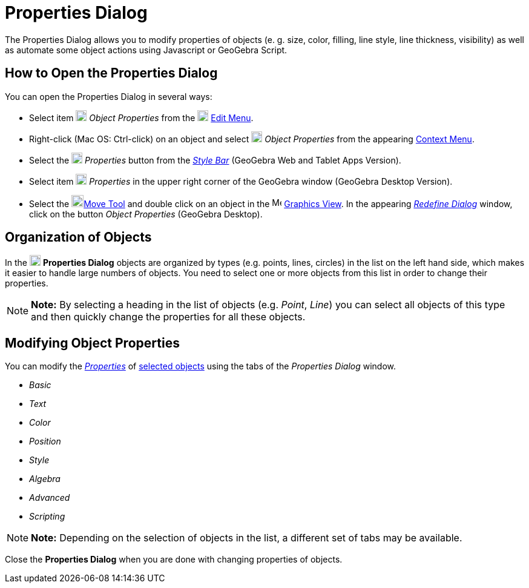 = Properties Dialog

The Properties Dialog allows you to modify properties of objects (e. g. size, color, filling, line style, line
thickness, visibility) as well as automate some object actions using Javascript or GeoGebra Script.

== [#How_to_Open_the_Properties_Dialog]#How to Open the Properties Dialog#

You can open the Properties Dialog in several ways:

* Select item image:18px-Menu-options.svg.png[Menu-options.svg,width=18,height=18] _Object Properties_ from the
image:18px-Menu-edit.svg.png[Menu-edit.svg,width=18,height=18] xref:/Edit_Menu.adoc[Edit Menu].

* Right-click (Mac OS: [.kcode]#Ctrl#-click) on an object and select
image:18px-Menu-options.svg.png[Menu-options.svg,width=18,height=18] _Object Properties_ from the appearing
xref:/Context_Menu.adoc[Context Menu].

* Select the image:18px-Menu-options.svg.png[Menu-options.svg,width=18,height=18] _Properties_ button from the
_xref:/Style_Bar.adoc[Style Bar]_ (GeoGebra Web and Tablet Apps Version).

* Select item image:18px-Menu_Properties_Gear.png[Menu Properties Gear.png,width=18,height=18] _Properties_ in the upper
right corner of the GeoGebra window (GeoGebra Desktop Version).

* Select the image:20px-Mode_move.svg.png[Mode move.svg,width=20,height=20]xref:/tools/Move_Tool.adoc[Move Tool] and
double click on an object in the image:16px-Menu_view_graphics.svg.png[Menu view graphics.svg,width=16,height=16]
xref:/Graphics_View.adoc[Graphics View]. In the appearing _xref:/Redefine_Dialog.adoc[Redefine Dialog]_ window, click on
the button _Object Properties_ (GeoGebra Desktop).

== [#Organization_of_Objects]#Organization of Objects#

In the image:18px-Menu-options.svg.png[Menu-options.svg,width=18,height=18] *Properties Dialog* objects are organized by
types (e.g. points, lines, circles) in the list on the left hand side, which makes it easier to handle large numbers of
objects. You need to select one or more objects from this list in order to change their properties.

[NOTE]

====

*Note:* By selecting a heading in the list of objects (e.g. _Point_, _Line_) you can select all objects of this type and
then quickly change the properties for all these objects.

====

== [#Modifying_Object_Properties]#Modifying Object Properties#

You can modify the xref:/Object_Properties.adoc[_Properties_] of xref:/Selecting_objects.adoc[selected objects] using
the tabs of the _Properties Dialog_ window.

* _Basic_
* _Text_
* _Color_
* _Position_
* _Style_
* _Algebra_
* _Advanced_
* _Scripting_

[NOTE]

====

*Note:* Depending on the selection of objects in the list, a different set of tabs may be available.

====

Close the *Properties Dialog* when you are done with changing properties of objects.
